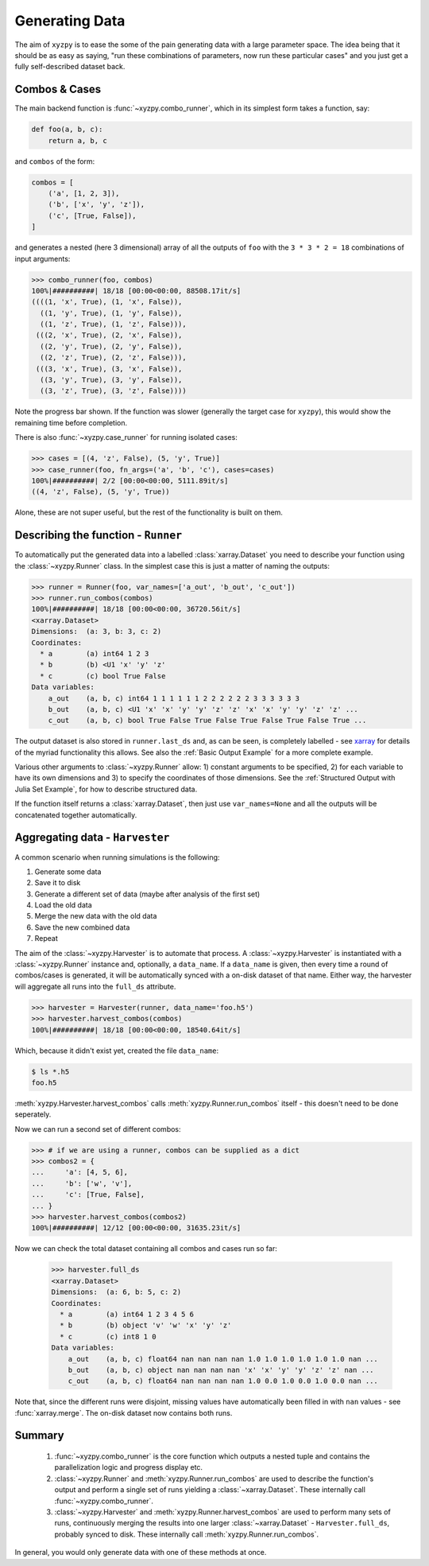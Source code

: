 ===============
Generating Data
===============

The aim of ``xyzpy`` is to ease the some of the pain generating data with a large parameter space.
The idea being that it should be as easy as saying, "run these combinations of parameters, now run these particular cases" and you just get a fully self-described dataset back.

Combos & Cases
--------------

The main backend function is :func:`~xyzpy.combo_runner`, which in its simplest form takes a function, say:

.. code-block:: python

    def foo(a, b, c):
        return a, b, c

and ``combos`` of the form:

.. code-block:: python

    combos = [
        ('a', [1, 2, 3]),
        ('b', ['x', 'y', 'z']),
        ('c', [True, False]),
    ]

and generates a nested (here 3 dimensional) array of all the outputs of ``foo`` with the ``3 * 3 * 2 = 18`` combinations of input arguments:

.. code-block:: python

    >>> combo_runner(foo, combos)
    100%|##########| 18/18 [00:00<00:00, 88508.17it/s]
    ((((1, 'x', True), (1, 'x', False)),
      ((1, 'y', True), (1, 'y', False)),
      ((1, 'z', True), (1, 'z', False))),
     (((2, 'x', True), (2, 'x', False)),
      ((2, 'y', True), (2, 'y', False)),
      ((2, 'z', True), (2, 'z', False))),
     (((3, 'x', True), (3, 'x', False)),
      ((3, 'y', True), (3, 'y', False)),
      ((3, 'z', True), (3, 'z', False))))

Note the progress bar shown. If the function was slower (generally the target case for ``xyzpy``), this would show the remaining time before completion.

There is also :func:`~xyzpy.case_runner` for running isolated cases:

.. code-block:: python

    >>> cases = [(4, 'z', False), (5, 'y', True)]
    >>> case_runner(foo, fn_args=('a', 'b', 'c'), cases=cases)
    100%|##########| 2/2 [00:00<00:00, 5111.89it/s]
    ((4, 'z', False), (5, 'y', True))

Alone, these are not super useful, but the rest of the functionality is built on them.


Describing the function - ``Runner``
------------------------------------

To automatically put the generated data into a labelled :class:`xarray.Dataset` you need to describe your function using the :class:`~xyzpy.Runner` class. In the simplest case this is just a matter of naming the outputs:

.. code-block:: python

    >>> runner = Runner(foo, var_names=['a_out', 'b_out', 'c_out'])
    >>> runner.run_combos(combos)
    100%|##########| 18/18 [00:00<00:00, 36720.56it/s]
    <xarray.Dataset>
    Dimensions:  (a: 3, b: 3, c: 2)
    Coordinates:
      * a        (a) int64 1 2 3
      * b        (b) <U1 'x' 'y' 'z'
      * c        (c) bool True False
    Data variables:
        a_out    (a, b, c) int64 1 1 1 1 1 1 2 2 2 2 2 2 3 3 3 3 3 3
        b_out    (a, b, c) <U1 'x' 'x' 'y' 'y' 'z' 'z' 'x' 'x' 'y' 'y' 'z' 'z' ...
        c_out    (a, b, c) bool True False True False True False True False True ...

The output dataset is also stored in ``runner.last_ds`` and, as can be seen, is completely labelled - see `xarray <https://xarray.pydata.org/>`__ for details of the myriad functionality this allows. See also the :ref:`Basic Output Example` for a more complete example.

Various other arguments to :class:`~xyzpy.Runner` allow: 1) constant arguments to be specified, 2) for each variable to have its own dimensions and 3) to specify the coordinates of those dimensions.
See the :ref:`Structured Output with Julia Set Example`, for how to describe structured data.

If the function itself returns a :class:`xarray.Dataset`, then just use ``var_names=None`` and all the outputs will be concatenated together automatically.


Aggregating data - ``Harvester``
--------------------------------

A common scenario when running simulations is the following:

1. Generate some data
2. Save it to disk
3. Generate a different set of data (maybe after analysis of the first set)
4. Load the old data
5. Merge the new data with the old data
6. Save the new combined data
7. Repeat

The aim of the :class:`~xyzpy.Harvester` is to automate that process. A :class:`~xyzpy.Harvester` is instantiated with a :class:`~xyzpy.Runner` instance and, optionally, a ``data_name``. If a ``data_name`` is given, then every time a round of combos/cases is generated, it will be automatically synced with a on-disk dataset of that name. Either way, the harvester will aggregate all runs into the ``full_ds`` attribute.

.. code-block:: python

    >>> harvester = Harvester(runner, data_name='foo.h5')
    >>> harvester.harvest_combos(combos)
    100%|##########| 18/18 [00:00<00:00, 18540.64it/s]

Which, because it didn't exist yet, created the file ``data_name``:

.. code-block:: bash

    $ ls *.h5
    foo.h5

:meth:`xyzpy.Harvester.harvest_combos` calls :meth:`xyzpy.Runner.run_combos` itself - this doesn't need to be done seperately.

Now we can run a second set of different combos:

.. code-block:: python

    >>> # if we are using a runner, combos can be supplied as a dict
    >>> combos2 = {
    ...     'a': [4, 5, 6],
    ...     'b': ['w', 'v'],
    ...     'c': [True, False],
    ... }
    >>> harvester.harvest_combos(combos2)
    100%|##########| 12/12 [00:00<00:00, 31635.23it/s]

Now we can check the total dataset containing all combos and cases run so far:

    >>> harvester.full_ds
    <xarray.Dataset>
    Dimensions:  (a: 6, b: 5, c: 2)
    Coordinates:
      * a        (a) int64 1 2 3 4 5 6
      * b        (b) object 'v' 'w' 'x' 'y' 'z'
      * c        (c) int8 1 0
    Data variables:
        a_out    (a, b, c) float64 nan nan nan nan 1.0 1.0 1.0 1.0 1.0 1.0 nan ...
        b_out    (a, b, c) object nan nan nan nan 'x' 'x' 'y' 'y' 'z' 'z' nan ...
        c_out    (a, b, c) float64 nan nan nan nan 1.0 0.0 1.0 0.0 1.0 0.0 nan ...

Note that, since the different runs were disjoint, missing values have automatically been filled in with ``nan`` values - see :func:`xarray.merge`. The on-disk dataset now contains both runs.


Summary
-------

  1. :func:`~xyzpy.combo_runner` is the core function which outputs a nested tuple and contains the parallelization logic and progress display etc.

  2. :class:`~xyzpy.Runner` and :meth:`xyzpy.Runner.run_combos` are used to describe the function's output and perform a single set of runs yielding a :class:`~xarray.Dataset`. These internally call :func:`~xyzpy.combo_runner`.

  3. :class:`~xyzpy.Harvester` and :meth:`xyzpy.Runner.harvest_combos` are used to perform many sets of runs, continuously merging the results into one larger :class:`~xarray.Dataset` - ``Harvester.full_ds``, probably synced to disk. These internally call :meth:`xyzpy.Runner.run_combos`.

In general, you would only generate data with one of these methods at once.
